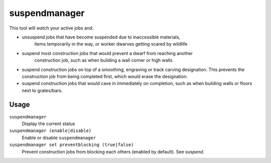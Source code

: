 suspendmanager
==============

.. dfhack-tool::
    :summary: Intelligently suspend and unsuspend jobs.
    :tags: fort auto jobs

This tool will watch your active jobs and:

- unsuspend jobs that have become suspended due to inaccessible materials,
    items temporarily in the way, or worker dwarves getting scared by wildlife
- suspend most construction jobs that would prevent a dwarf from reaching another
    construction job, such as when building a wall corner or high walls
- suspend construction jobs on top of a smoothing, engraving or track carving
  designation. This prevents the construction job from being completed first,
  which would erase the designation.
- suspend construction jobs that would cave in immediately on completion,
  such as when building walls or floors next to grates/bars.

Usage
-----

``suspendmanager``
    Display the current status

``suspendmanager (enable|disable)``
    Enable or disable ``suspendmanager``

``suspendmanager set preventblocking (true|false)``
    Prevent construction jobs from blocking each others (enabled by default). See `suspend`.
